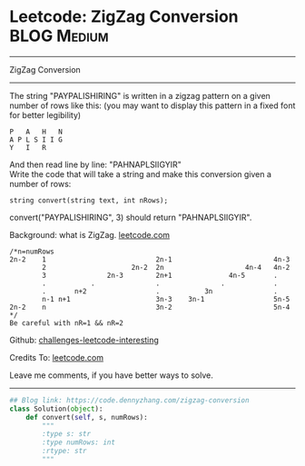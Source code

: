 * Leetcode: ZigZag Conversion                                   :BLOG:Medium:
#+STARTUP: showeverything
#+OPTIONS: toc:nil \n:t ^:nil creator:nil d:nil
:PROPERTIES:
:type:     zigzag, baseconversion
:END:
---------------------------------------------------------------------
ZigZag Conversion
---------------------------------------------------------------------
The string "PAYPALISHIRING" is written in a zigzag pattern on a given number of rows like this: (you may want to display this pattern in a fixed font for better legibility)

#+BEGIN_EXAMPLE
P   A   H   N
A P L S I I G
Y   I   R
#+END_EXAMPLE

And then read line by line: "PAHNAPLSIIGYIR"
Write the code that will take a string and make this conversion given a number of rows:

#+BEGIN_EXAMPLE
string convert(string text, int nRows);
#+END_EXAMPLE

convert("PAYPALISHIRING", 3) should return "PAHNAPLSIIGYIR".

Background: what is ZigZag. [[url-external:https://leetcode.com/problems/zigzag-conversion/description/][leetcode.com]]
#+BEGIN_EXAMPLE
/*n=numRows
2n-2    1                           2n-1                         4n-3
        2                     2n-2  2n                    4n-4   4n-2
        3               2n-3        2n+1              4n-5       .
        .           .               .               .            .
        .       n+2                 .           3n               .
        n-1 n+1                     3n-3    3n-1                 5n-5
2n-2    n                           3n-2                         5n-4
*/
Be careful with nR=1 && nR=2
#+END_EXAMPLE

Github: [[url-external:https://github.com/DennyZhang/challenges-leetcode-interesting/tree/master/zigzag-conversion][challenges-leetcode-interesting]]

Credits To: [[url-external:https://leetcode.com/problems/zigzag-conversion/description/][leetcode.com]]

Leave me comments, if you have better ways to solve.
---------------------------------------------------------------------

#+BEGIN_SRC python
## Blog link: https://code.dennyzhang.com/zigzag-conversion
class Solution(object):
    def convert(self, s, numRows):
        """
        :type s: str
        :type numRows: int
        :rtype: str
        """
#+END_SRC
